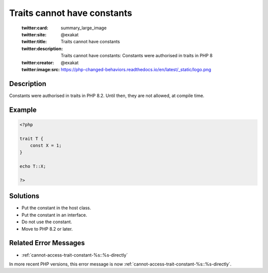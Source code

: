 .. _traits-cannot-have-constants:

Traits cannot have constants
----------------------------
 
	.. meta::
		:description:
			Traits cannot have constants: Constants were authorised in traits in PHP 8.

	    :og:image: https://php-changed-behaviors.readthedocs.io/en/latest/_static/logo.png
		:og:type: article
		:og:title: Traits cannot have constants
		:og:description: Constants were authorised in traits in PHP 8
		:og:url: https://php-errors.readthedocs.io/en/latest/messages/traits-cannot-have-constants.html
	    :og:locale: en

	:twitter:card: summary_large_image
	:twitter:site: @exakat
	:twitter:title: Traits cannot have constants
	:twitter:description: Traits cannot have constants: Constants were authorised in traits in PHP 8
	:twitter:creator: @exakat
	:twitter:image:src: https://php-changed-behaviors.readthedocs.io/en/latest/_static/logo.png
Description
___________
 
Constants were authorised in traits in PHP 8.2. Until then, they are not allowed, at compile time.

Example
_______

.. code-block:: php

   <?php
   
   trait T {
       const X = 1;
   }
   
   echo T::X;
   
   ?>

Solutions
_________

+ Put the constant in the host class.
+ Put the constant in an interface.
+ Do not use the constant.
+ Move to PHP 8.2 or later.

Related Error Messages
______________________

+ :ref:`cannot-access-trait-constant-%s::%s-directly`


In more recent PHP versions, this error message is now :ref:`cannot-access-trait-constant-%s::%s-directly`.
